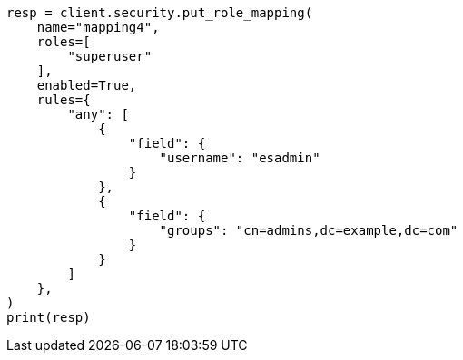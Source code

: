 // This file is autogenerated, DO NOT EDIT
// rest-api/security/create-role-mappings.asciidoc:181

[source, python]
----
resp = client.security.put_role_mapping(
    name="mapping4",
    roles=[
        "superuser"
    ],
    enabled=True,
    rules={
        "any": [
            {
                "field": {
                    "username": "esadmin"
                }
            },
            {
                "field": {
                    "groups": "cn=admins,dc=example,dc=com"
                }
            }
        ]
    },
)
print(resp)
----

